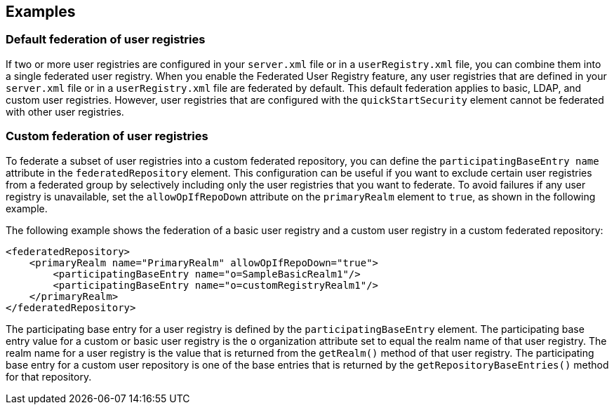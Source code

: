 
== Examples

=== Default federation of user registries

If two or more user registries are configured in your `server.xml` file or in a `userRegistry.xml` file, you can combine them into a single federated user registry. When you enable the Federated User Registry feature, any user registries that are defined in your `server.xml` file or in a `userRegistry.xml` file are federated by default. This default federation applies to basic, LDAP, and custom user registries. However, user registries that are configured with the `quickStartSecurity` element cannot be federated with other user registries.

=== Custom federation of user registries

To federate a subset of user registries into a custom federated repository, you can define the `participatingBaseEntry name` attribute in the `federatedRepository` element. This configuration can be useful if you want to exclude certain user registries from a federated group by selectively including only the user registries that you want to federate. To avoid failures if any user registry is unavailable, set the `allowOpIfRepoDown` attribute on the `primaryRealm` element to `true`, as shown in the following example.

The following example shows the federation of a basic user registry and a custom user registry in a custom federated repository:

[source,java]
----
<federatedRepository>
    <primaryRealm name="PrimaryRealm" allowOpIfRepoDown="true">
        <participatingBaseEntry name="o=SampleBasicRealm1"/>
        <participatingBaseEntry name="o=customRegistryRealm1"/>
    </primaryRealm>
</federatedRepository>
----

The participating base entry for a user registry is defined by the `participatingBaseEntry` element. The participating base entry value for a custom or basic user registry is the `o` organization attribute set to equal the realm name of that user registry. The realm name for a user registry is the value that is returned from the `getRealm()` method of that user registry. The participating base entry for a custom user repository is one of the base entries that is returned by the `getRepositoryBaseEntries()` method for that repository.
